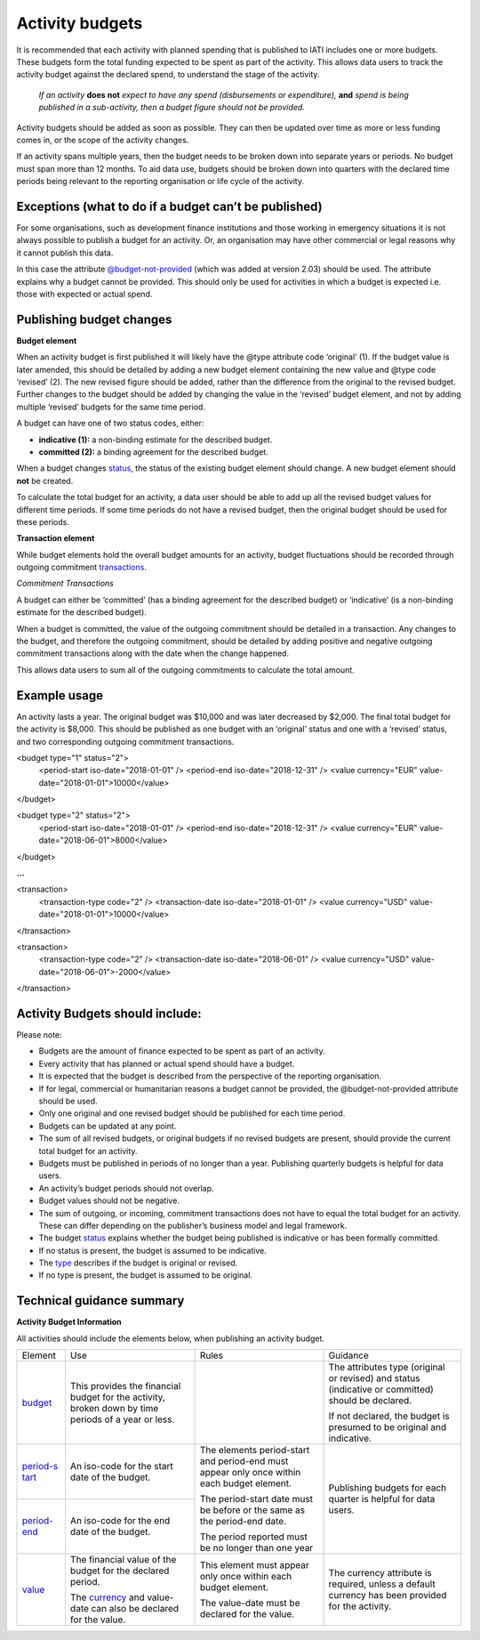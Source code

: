 Activity budgets
================

It is recommended that each activity with planned spending that is published to IATI includes one or more budgets. These budgets form the total funding expected to be spent as part of the activity. This allows data users to track the activity budget against the declared spend, to understand the stage of the activity.

  *If an activity* **does not** *expect to have any spend (disbursements or expenditure),* **and** *spend is being published in a sub-activity, then a budget figure should not be provided.*

Activity budgets should be added as soon as possible. They can then be updated over time as more or less funding comes in, or the scope of the activity changes.

If an activity spans multiple years, then the budget needs to be broken down into separate years or periods. No budget must span more than 12 months. To aid data use, budgets should be broken down into quarters with the declared time periods being relevant to the reporting organisation or life cycle of the activity.

Exceptions (what to do if a budget can’t be published)
------------------------------------------------------

For some organisations, such as development finance institutions and those working in emergency situations it is not always possible to publish a budget for an activity. Or, an organisation may have other commercial or legal reasons why it cannot publish this data.

In this case the attribute `@budget-not-provided <http://reference.iatistandard.org/codelists/BudgetNotProvided/>`__ (which was added at version 2.03) should be used. The attribute explains why a budget cannot be provided. This should only be used for activities in which a budget is expected i.e. those with expected or actual spend.

Publishing budget changes
-------------------------

**Budget element**

When an activity budget is first published it will likely have the @type attribute code ‘original’ (1). If the budget value is later amended, this should be detailed by adding a new budget element containing the new value and @type code ‘revised’ (2). The new revised figure should be added, rather than the difference from the original to the revised budget. Further changes to the budget should be added by changing the value in the ‘revised’ budget element, and not by adding multiple ‘revised’ budgets for the same time period.

A budget can have one of two status codes, either:

-  **indicative (1):** a non-binding estimate for the described budget.

-  **committed (2):** a binding agreement for the described budget.

When a budget changes `status <http://reference.iatistandard.org/codelists/BudgetStatus/>`__, the status of the existing budget element should change. A new budget element should **not** be created.

To calculate the total budget for an activity, a data user should be able to add up all the revised budget values for different time periods. If some time periods do not have a revised budget, then the original budget should be used for these periods.

**Transaction element**

While budget elements hold the overall budget amounts for an activity, budget fluctuations should be recorded through outgoing commitment `transactions <https://drive.google.com/open?id=1E3hztk6gWTW5DypLELeSwW5X-Ahg0yjm>`__.

*Commitment Transactions*

A budget can either be ‘committed’ (has a binding agreement for the described budget) or ‘indicative’ (is a non-binding estimate for the described budget).

When a budget is committed, the value of the outgoing commitment should be detailed in a transaction. Any changes to the budget, and therefore the outgoing commitment, should be detailed by adding positive and negative outgoing commitment transactions along with the date when the change happened.

This allows data users to sum all of the outgoing commitments to calculate the total amount.

Example usage
-------------

An activity lasts a year. The original budget was $10,000 and was later decreased by $2,000. The final total budget for the activity is $8,000. This should be published as one budget with an ‘original’ status and one with a ‘revised’ status, and two corresponding outgoing commitment transactions.

.. code-block:: xml

<budget type="1" status="2">
  <period-start iso-date="2018-01-01" />
  <period-end iso-date="2018-12-31" />
  <value currency="EUR" value-date="2018-01-01">10000</value>
</budget>

.. code-block:: xml

<budget type="2" status="2">
  <period-start iso-date="2018-01-01" />
  <period-end iso-date="2018-12-31" />
  <value currency="EUR" value-date="2018-06-01">8000</value>
</budget>

**...**

.. code-block:: xml

<transaction>
  <transaction-type code="2" />
  <transaction-date iso-date="2018-01-01" />
  <value currency="USD" value-date="2018-01-01">10000</value>
</transaction>

.. code-block:: xml

<transaction>
  <transaction-type code="2" />
  <transaction-date iso-date="2018-06-01" />
  <value currency="USD" value-date="2018-06-01">-2000</value>
</transaction>

Activity Budgets should include:
--------------------------------

Please note:

-  Budgets are the amount of finance expected to be spent as part of an activity.

- Every activity that has planned or actual spend should have a budget.

- It is expected that the budget is described from the perspective of the reporting organisation.

- If for legal, commercial or humanitarian reasons a budget cannot be provided, the @budget-not-provided attribute should be used.

- Only one original and one revised budget should be published for each time period.

- Budgets can be updated at any point.

- The sum of all revised budgets, or original budgets if no revised budgets are present, should provide the current total budget for an activity.

- Budgets must be published in periods of no longer than a year. Publishing quarterly budgets is helpful for data users.

- An activity’s budget periods should not overlap.

- Budget values should not be negative.

- The sum of outgoing, or incoming, commitment transactions does not have to equal the total budget for an activity. These can differ depending on the publisher’s business model and legal framework.

-  The budget `status <http://reference.iatistandard.org/codelists/BudgetStatus/>`__ explains whether the budget being published is indicative or has been formally committed.

-  If no status is present, the budget is assumed to be indicative.

-  The `type <http://reference.iatistandard.org/codelists/BudgetType/>`__ describes if the budget is original or revised.

-  If no type is present, the budget is assumed to be original.

Technical guidance summary
--------------------------

**Activity Budget Information**

All activities should include the elements below, when publishing an activity budget.


+----------------+----------------+----------------+----------------+
| Element        | Use            | Rules          | Guidance       |
+----------------+----------------+----------------+----------------+
| `budget        | This provides  |                | The attributes |
| <http://refere | the financial  |                | type (original |
| nce.iatistanda | budget for the |                | or revised)    |
| rd.org/activit | activity,      |                | and status     |
| y-standard/iat | broken down by |                | (indicative or |
| i-activities/i | time periods   |                | committed)     |
| ati-activity/b | of a year or   |                | should be      |
| udget/>`__     | less.          |                | declared.      |
|                |                |                |                |
|                |                |                | If not         |
|                |                |                | declared, the  |
|                |                |                | budget is      |
|                |                |                | presumed to be |
|                |                |                | original and   |
|                |                |                | indicative.    |
+----------------+----------------+----------------+----------------+
| `period-s      | An iso-code    | The elements   | Publishing     |
| tart <http://r | for the start  | period-start   | budgets for    |
| eference.iatis | date of the    | and period-end | each quarter   |
| tandard.org/ac | budget.        | must appear    | is helpful for |
| tivity-standar |                | only once      | data users.    |
| d/iati-activit |                | within each    |                |
| ies/iati-activ |                | budget         |                |
| ity/budget/per |                | element.       |                |
| iod-start/>`__ |                |                |                |
+----------------+----------------+ The            |                |
| `period-end    | An iso-code    | period-start   |                |
| <http://refere | for the end    | date must be   |                |
| ne.iatistandar | date of the    | before or the  |                |
| d.org/activity | budget.        | same as the    |                |
| -standard/iati |                | period-end     |                |
| -activities/ia |                | date.          |                |
| ti-activity/bu |                |                |                |
| dget/period-en |                | The period     |                |
| d/>`__         |                | reported must  |                |
|                |                | be no longer   |                |
|                |                | than one year  |                |
+----------------+----------------+----------------+----------------+
| `value <h      | The financial  | This element   | The currency   |
| ttp://referenc | value of the   | must appear    | attribute is   |
| e.iatistandard | budget for the | only once      | required,      |
| .org/activity- | declared       | within each    | unless a       |
| standard/iati- | period.        | budget         | default        |
| activities/iat |                | element.       | currency has   |
| i-activity/bud | The            |                | been provided  |
| get/value/>`__ | `currency <h   | The value-date | for the        |
|                | ttp://referenc | must be        | activity.      |
|                | e.iatistandard | declared for   |                |
|                | .org/codelists | the value.     |                |
|                | /Currency/>`__ |                |                |
|                | and value-date |                |                |
|                | can also be    |                |                |
|                | declared for   |                |                |
|                | the value.     |                |                |
+----------------+----------------+----------------+----------------+
